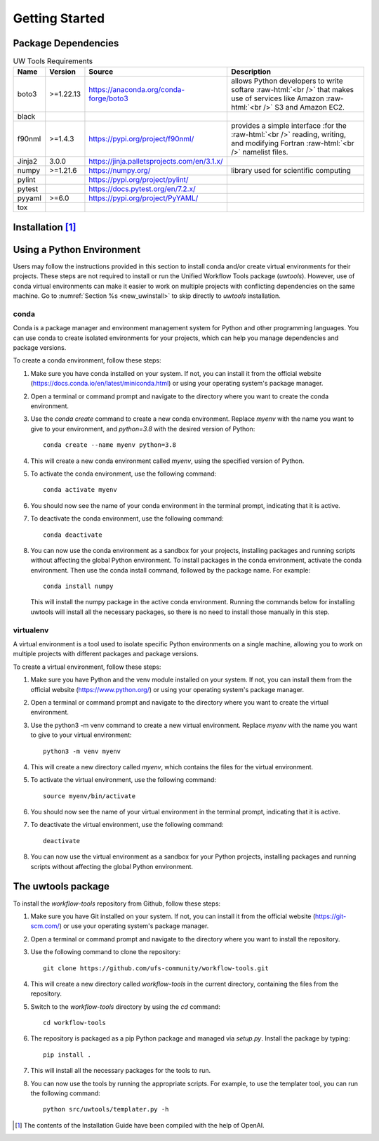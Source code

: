 .. _getting_started:

***************
Getting Started
***************

.. _dependencies:

------------------------
Package Dependencies
------------------------
.. Number of characters per line:
   Name - no more that 13 characters
   Version - no more than 6 characters
   Source - no more than 8 characters
   Description - no more than 22 (was 20) characters

.. role:: raw-html(raw)
   :format: html	  

.. list-table:: UW Tools Requirements
  :widths: auto
  :header-rows: 1
		
  * - Name
    - Version
    - Source
    - Description 

  * - boto3
    - >=1.22.13
    - https://anaconda.org/conda-forge/boto3
    - 
        allows Python developers to write softare :raw-html:`<br />`
        that makes use of services like Amazon :raw-html:`<br />`
        S3 and Amazon EC2.
  * - black
    -
    -
    -

  * - f90nml
    - >=1.4.3
    - https://pypi.org/project/f90nml/
    -   provides a simple interface :for the :raw-html:`<br />`
        reading, writing, and modifying Fortran :raw-html:`<br />`
        namelist files.

  * - Jinja2
    - 3.0.0
    - https://jinja.palletsprojects.com/en/3.1.x/
    -

  * - numpy
    - >=1.21.6
    - https://numpy.org/
    -   library used for scientific computing

  * - pylint
    - 
    - https://pypi.org/project/pylint/
    -
 
  * - pytest
    - 
    - https://docs.pytest.org/en/7.2.x/
    -

  * - pyyaml
    - >=6.0
    - https://pypi.org/project/PyYAML/
    - 

  * - tox
    -
    -
    -
    
.. _new_installation:

-------------------
Installation [#f1]_
-------------------

--------------------------
Using a Python Environment
--------------------------

Users may follow the instructions provided in this section to install conda and/or create virtual environments for their projects. These steps are not required to install or run the Unified Workflow Tools package (`uwtools`). However, use of conda virtual environments can make it easier to work on multiple projects with conflicting dependencies on the same machine. Go to :numref:`Section %s <new_uwinstall>` to skip directly to `uwtools` installation. 

^^^^^
conda
^^^^^

Conda is a package manager and environment management system for Python and other programming languages. You can use conda to create isolated environments for your projects, which can help you manage dependencies and package versions. 

To create a conda environment, follow these steps:

#. Make sure you have conda installed on your system. If not, you can install it from the official website (https://docs.conda.io/en/latest/miniconda.html) or using your operating system's package manager.

#. Open a terminal or command prompt and navigate to the directory where you want to create the conda environment.

#. Use the `conda create` command to create a new conda environment. Replace `myenv` with the name you want to give to your environment, and `python=3.8` with the desired version of Python::

      conda create --name myenv python=3.8

#. This will create a new conda environment called `myenv`, using the specified version of Python.

#. To activate the conda environment, use the following command::

      conda activate myenv

#. You should now see the name of your conda environment in the terminal prompt, indicating that it is active.

#. To deactivate the conda environment, use the following command::

      conda deactivate

#. You can now use the conda environment as a sandbox for your projects, 
   installing packages and running scripts without affecting the global Python environment. 
   To install packages in the conda environment, activate the conda environment. Then 
   use the conda install command, followed by the package name. For example::

      conda install numpy

   This will install the numpy package in the active conda environment.
   Running the commands below for installing uwtools will install all
   the necessary packages, so there is no need to install those manually
   in this step.

^^^^^^^^^^
virtualenv
^^^^^^^^^^

A virtual environment is a tool used to isolate specific Python environments on a single machine, allowing you to work on multiple projects with different packages and package versions. 

To create a virtual environment, follow these steps:

#. Make sure you have Python and the venv module installed on your system. If not, you can install them from the official website (https://www.python.org/) or using your operating system's package manager.

#. Open a terminal or command prompt and navigate to the directory where you want to create the virtual environment.

#. Use the python3 -m venv command to create a new virtual environment. Replace `myenv` with the name you want to give to your virtual environment::

      python3 -m venv myenv

#. This will create a new directory called `myenv`, which contains the files for the virtual environment.

#. To activate the virtual environment, use the following command::

      source myenv/bin/activate

#. You should now see the name of your virtual environment in the terminal prompt, indicating that it is active.

#. To deactivate the virtual environment, use the following command::

      deactivate

#. You can now use the virtual environment as a sandbox for your Python projects, installing packages and running scripts without affecting the global Python environment.


.. _new_uwinstall:

-------------------
The uwtools package
-------------------

To install the `workflow-tools` repository from Github, follow these steps:

#. Make sure you have Git installed on your system. If not, you can install it from the official website (https://git-scm.com/) or use your operating system's package manager.

#. Open a terminal or command prompt and navigate to the directory where you want to install the repository.

#. Use the following command to clone the repository::

      git clone https://github.com/ufs-community/workflow-tools.git

#. This will create a new directory called `workflow-tools` in the current directory, containing the files from the repository.

#. Switch to the `workflow-tools` directory by using the `cd` command::

      cd workflow-tools

#. The repository is packaged as a pip Python package and managed via `setup.py`. Install the package by typing: ::

      pip install .

#. This will install all the necessary packages for the tools to run.

#. You can now use the tools by running the appropriate scripts. For example, to use the templater tool, you can run the following command::

      python src/uwtools/templater.py -h

.. [#f1] The contents of the Installation Guide have been compiled with
   the help of OpenAI.
